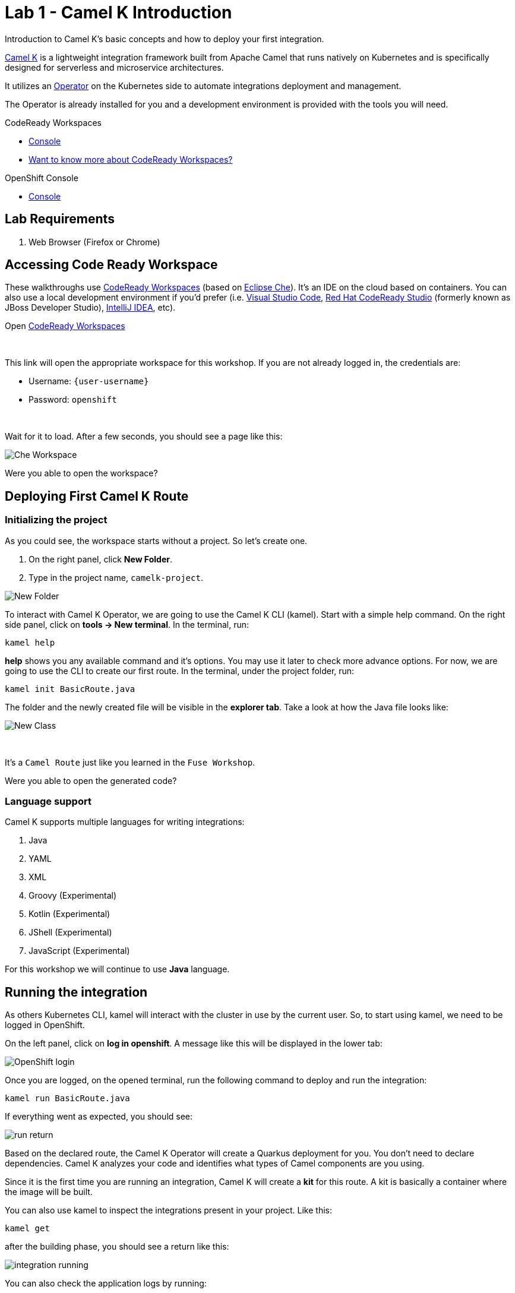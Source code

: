 :walkthrough: Basic Camel K Deployment
:codeready-url: {che-url}
:openshift-url: {openshift-host}
:user-password: openshift

= Lab 1 - Camel K Introduction

Introduction to Camel K's basic concepts and how to deploy your first integration.

https://camel.apache.org/camel-k/latest/[Camel K] is a lightweight integration framework built from Apache Camel that runs natively on Kubernetes and is specifically designed for serverless and microservice architectures.

It utilizes an https://kubernetes.io/docs/concepts/extend-kubernetes/operator/[Operator] on the Kubernetes side to automate integrations deployment and management.

The Operator is already installed for you and a development environment is provided with the tools you will need.

[type=walkthroughResource,serviceName=codeready]
.CodeReady Workspaces
****
* link:{codeready-url}[Console, window="_blank"]
* link:https://developers.redhat.com/products/codeready-workspaces/overview/[Want to know more about CodeReady Workspaces?, window="_blank"]
****

[type=walkthroughResource,serviceName=openshift]
.OpenShift Console
****
* link:{openshift-url}[Console, window="_blank"]
****


== Lab Requirements

. Web Browser (Firefox or Chrome)


[time=2]
== Accessing Code Ready Workspace

These walkthroughs use link:https://developers.redhat.com/products/codeready-workspaces/overview[CodeReady Workspaces, window="_blank"] (based on https://www.eclipse.org/che[Eclipse Che]).
It's an IDE on the cloud based on containers. You can also use a local development environment if you'd prefer (i.e. https://code.visualstudio.com[Visual Studio Code], https://developers.redhat.com/products/codeready-studio/overview[Red Hat CodeReady Studio] (formerly known as JBoss Developer Studio), https://www.jetbrains.com/idea[IntelliJ IDEA], etc).

.Open link:{codeready-url}/dashboard/#/ide/{user-username}/camelk-workspace[CodeReady Workspaces, window="_blank"]

{empty} +

This link will open the appropriate workspace for this workshop. If you are not already logged in, the credentials are:

* Username: `{user-username}`
* Password: `{user-password}`

{empty} +

Wait for it to load. After a few seconds, you should see a page like this:

image::images/01_che-workspace.png[Che Workspace, role="integr8ly-img-responsive"]


[type=verification]
Were you able to open the workspace?

[time=3]
== Deploying First Camel K Route

=== Initializing the project

As you could see, the workspace starts without a project. So let's create one.

. On the right panel, click *New Folder*.
. Type in the project name, `camelk-project`.

image::images/02_new-folder.png[New Folder, role="integr8ly-img-responsive"]

To interact with Camel K Operator, we are going to use the Camel K CLI (kamel). Start with a simple  help command.
On the right side panel, click on *tools -> New terminal*. In the terminal, run:

[source,bash]
----
kamel help
----

*help* shows you any available command and it's options. You may use it later to check more advance options.
For now, we are going to use the CLI to create our first route. In the terminal, under the project folder, run:

[source,bash]
----
kamel init BasicRoute.java
----

The folder and the newly created file will be visible in the *explorer tab*. Take a look at how the Java file looks like:

image::images/03_new-class.png[New Class, role="integr8ly-img-responsive"]

{empty} +

It's a `Camel Route` just like you learned in the `Fuse Workshop`.

[type=verification]
Were you able to open the generated code?

=== Language support

Camel K supports multiple languages for writing integrations:

. Java
. YAML
. XML
. Groovy (Experimental)
. Kotlin (Experimental)
. JShell (Experimental)
. JavaScript (Experimental)


For this workshop we will continue to use *Java* language.

[time=3]
== Running the integration

As others Kubernetes CLI, kamel will interact with the cluster in use by the current user. So, to start using kamel, we need to be logged in OpenShift.

On the left panel, click on *log in openshift*. A message like this will be displayed in the lower tab:

image::images/04_login.png[OpenShift login, role="integr8ly-img-responsive"]

Once you are logged, on the opened terminal, run the following command to deploy and run the integration:

[source,bash]
----
kamel run BasicRoute.java
----

If everything went as expected, you should see:

image::images/05_run.png[run return, role="integr8ly-img-responsive"]

Based on the declared route, the Camel K Operator will create a Quarkus deployment for you. You don't need to declare dependencies.
Camel K analyzes your code and identifies what types of Camel components are you using.

Since it is the first time you are running an integration, Camel K will create a *kit* for this route. A kit is basically a container where the image will be built.

You can also use kamel to inspect the integrations present in your project. Like this:

[source,bash]
----
kamel get
----

after the building phase, you should see a return like this:

image::images/06_running.png[integration running, role="integr8ly-img-responsive"]

You can also check the application logs by running:

[source,bash]
----
kamel logs basic-route
----

[type=verification]
Were you able to see the route running?

[time=3]
== Updating the integration

Let's do some modifications to the code and deploy our changes. Replace the route in the `BasicRoute.java` with this:

[source, java]
----
from("timer:java?period=3s&repeatCount=5")
  .routeId("java")
  .setBody()
    .simple("Hello from Camel K Workshop")
  .to("log:info");
----

to update the route, first, let's remove it.

[source, bash]
----
kamel delete basic-route
----

then run it again.

[source, bash]
----
kamel run BasicRoute.java
----

Check the logs again. They should look like this:

image::images/07_logs.png[logs, role="integr8ly-img-responsive"]

[type=verification]
Were you able to update your integration?

[time=1]
== Summary

In this module you learned what Camel K is, some basic commands using the *kamel* CLI and how to deploy your first integration.

Congratulations, you finished your first example with *Camel K*!
